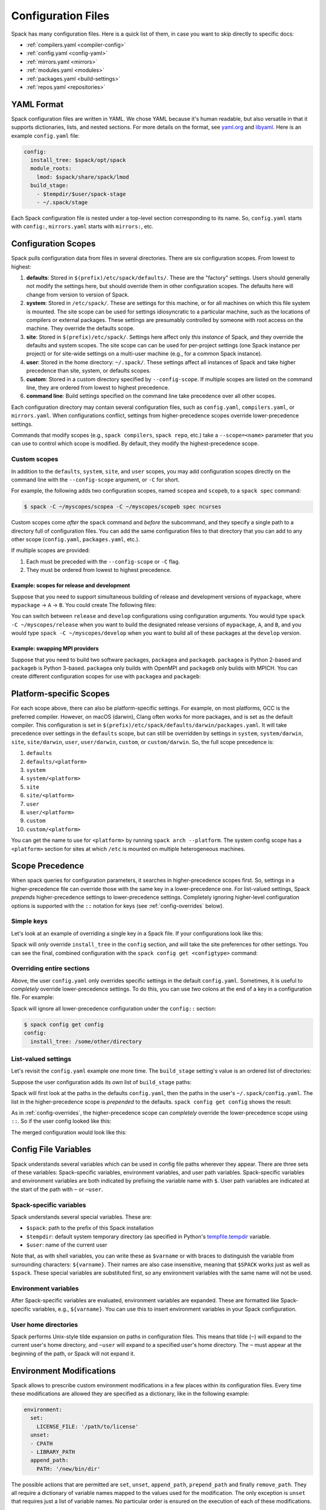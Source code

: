 .. Copyright 2013-2020 Lawrence Livermore National Security, LLC and other
   Spack Project Developers. See the top-level COPYRIGHT file for details.

   SPDX-License-Identifier: (Apache-2.0 OR MIT)

.. _configuration:

===================
Configuration Files
===================

Spack has many configuration files.  Here is a quick list of them, in
case you want to skip directly to specific docs:

* :ref:`compilers.yaml <compiler-config>`
* :ref:`config.yaml <config-yaml>`
* :ref:`mirrors.yaml <mirrors>`
* :ref:`modules.yaml <modules>`
* :ref:`packages.yaml <build-settings>`
* :ref:`repos.yaml <repositories>`

-----------
YAML Format
-----------

Spack configuration files are written in YAML.  We chose YAML because
it's human readable, but also versatile in that it supports dictionaries,
lists, and nested sections. For more details on the format, see `yaml.org
<http://yaml.org>`_ and `libyaml <http://pyyaml.org/wiki/LibYAML>`_.
Here is an example ``config.yaml`` file:

.. code-block:: yaml

   config:
     install_tree: $spack/opt/spack
     module_roots:
       lmod: $spack/share/spack/lmod
     build_stage:
       - $tempdir/$user/spack-stage
       - ~/.spack/stage

Each Spack configuration file is nested under a top-level section
corresponding to its name. So, ``config.yaml`` starts with ``config:``,
``mirrors.yaml`` starts with ``mirrors:``, etc.

.. _configuration-scopes:

--------------------
Configuration Scopes
--------------------

Spack pulls configuration data from files in several directories. There
are six configuration scopes. From lowest to highest:

#. **defaults**: Stored in ``$(prefix)/etc/spack/defaults/``. These are
   the "factory" settings. Users should generally not modify the settings
   here, but should override them in other configuration scopes. The
   defaults here will change from version to version of Spack.

#. **system**: Stored in ``/etc/spack/``. These are settings for this
   machine, or for all machines on which this file system is
   mounted. The site scope can be used for settings idiosyncratic to a
   particular machine, such as the locations of compilers or external
   packages. These settings are presumably controlled by someone with
   root access on the machine. They override the defaults scope.

#. **site**: Stored in ``$(prefix)/etc/spack/``. Settings here affect
   only *this instance* of Spack, and they override the defaults and system
   scopes.  The site scope can can be used for per-project settings (one
   Spack instance per project) or for site-wide settings on a multi-user
   machine (e.g., for a common Spack instance).

#. **user**: Stored in the home directory: ``~/.spack/``. These settings
   affect all instances of Spack and take higher precedence than site,
   system, or defaults scopes.

#. **custom**: Stored in a custom directory specified by ``--config-scope``.
   If multiple scopes are listed on the command line, they are ordered
   from lowest to highest precedence.

#. **command line**: Build settings specified on the command line take
   precedence over all other scopes.

Each configuration directory may contain several configuration files,
such as ``config.yaml``, ``compilers.yaml``, or ``mirrors.yaml``.  When
configurations conflict, settings from higher-precedence scopes override
lower-precedence settings.

Commands that modify scopes (e.g., ``spack compilers``, ``spack repo``,
etc.) take a ``--scope=<name>`` parameter that you can use to control
which scope is modified.  By default, they modify the highest-precedence
scope.

.. _custom-scopes:

^^^^^^^^^^^^^
Custom scopes
^^^^^^^^^^^^^

In addition to the ``defaults``, ``system``, ``site``, and ``user``
scopes, you may add configuration scopes directly on the command
line with the ``--config-scope`` argument, or ``-C`` for short.

For example, the following adds two configuration scopes, named
``scopea`` and ``scopeb``, to a ``spack spec`` command:

.. code-block:: console

   $ spack -C ~/myscopes/scopea -C ~/myscopes/scopeb spec ncurses

Custom scopes come *after* the ``spack`` command and *before* the
subcommand, and they specify a single path to a directory full of
configuration files. You can add the same configuration files to that
directory that you can add to any other scope (``config.yaml``,
``packages.yaml``, etc.).

If multiple scopes are provided:

#. Each must be preceded with the ``--config-scope`` or ``-C`` flag.
#. They must be ordered from lowest to highest precedence.

"""""""""""""""""""""""""""""""""""""""""""
Example: scopes for release and development
"""""""""""""""""""""""""""""""""""""""""""

Suppose that you need to support simultaneous building of release and
development versions of ``mypackage``, where ``mypackage`` -> ``A`` -> ``B``.
You could create The following files:

.. code-block:: yaml
   :caption: ~/myscopes/release/packages.yaml

   packages:
       mypackage:
           version: [1.7]
       A:
           version: [2.3]
       B:
           version: [0.8]

.. code-block:: yaml
   :caption: ~/myscopes/develop/packages.yaml

   packages:
       mypackage:
           version: [develop]
       A:
           version: [develop]
       B:
           version: [develop]

You can switch between ``release`` and ``develop`` configurations using
configuration arguments.  You would type ``spack -C ~/myscopes/release``
when you want to build the designated release versions of ``mypackage``,
``A``, and ``B``, and you would type ``spack -C ~/myscopes/develop`` when
you want to build all of these packages at the ``develop`` version.

"""""""""""""""""""""""""""""""
Example: swapping MPI providers
"""""""""""""""""""""""""""""""

Suppose that you need to build two software packages, ``packagea`` and
``packageb``. ``packagea`` is Python 2-based and ``packageb`` is Python
3-based. ``packagea`` only builds with OpenMPI and ``packageb`` only builds
with MPICH. You can create different configuration scopes for use with
``packagea`` and ``packageb``:

.. code-block:: yaml
   :caption: ~/myscopes/packgea/packages.yaml

   packages:
       python:
           version: [2.7.11]
       all:
           providers:
               mpi: [openmpi]

.. code-block:: yaml
   :caption: ~/myscopes/packageb/packages.yaml

   packages:
       python:
           version: [3.5.2]
       all:
           providers:
               mpi: [mpich]


.. _platform-scopes:

------------------------
Platform-specific Scopes
------------------------

For each scope above, there can also be platform-specific settings.
For example, on most platforms, GCC is the preferred compiler.
However, on macOS (darwin), Clang often works for more packages,
and is set as the default compiler. This configuration is set in
``$(prefix)/etc/spack/defaults/darwin/packages.yaml``. It will take
precedence over settings in the ``defaults`` scope, but can still be
overridden by settings in ``system``, ``system/darwin``, ``site``,
``site/darwin``, ``user``, ``user/darwin``, ``custom``, or
``custom/darwin``. So, the full scope precedence is:

#. ``defaults``
#. ``defaults/<platform>``
#. ``system``
#. ``system/<platform>``
#. ``site``
#. ``site/<platform>``
#. ``user``
#. ``user/<platform>``
#. ``custom``
#. ``custom/<platform>``

You can get the name to use for ``<platform>`` by running ``spack arch
--platform``. The system config scope has a ``<platform>`` section for
sites at which ``/etc`` is mounted on multiple heterogeneous machines.

----------------
Scope Precedence
----------------

When spack queries for configuration parameters, it searches in
higher-precedence scopes first. So, settings in a higher-precedence file
can override those with the same key in a lower-precedence one. For
list-valued settings, Spack *prepends* higher-precedence settings to
lower-precedence settings. Completely ignoring higher-level configuration
options is supported with the ``::`` notation for keys (see
:ref:`config-overrides` below).

^^^^^^^^^^^
Simple keys
^^^^^^^^^^^

Let's look at an example of overriding a single key in a Spack file. If
your configurations look like this:

.. code-block:: yaml
   :caption: $(prefix)/etc/spack/defaults/config.yaml

   config:
     install_tree: $spack/opt/spack
     module_roots:
       lmod: $spack/share/spack/lmod
     build_stage:
       - $tempdir/$user/spack-stage
       - ~/.spack/stage


.. code-block:: yaml
   :caption: ~/.spack/config.yaml

   config:
     install_tree: /some/other/directory


Spack will only override ``install_tree`` in the ``config`` section, and
will take the site preferences for other settings. You can see the
final, combined configuration with the ``spack config get <configtype>``
command:

.. code-block:: console
   :emphasize-lines: 3

   $ spack config get config
   config:
     install_tree: /some/other/directory
     module_roots:
       lmod: $spack/share/spack/lmod
     build_stage:
       - $tempdir/$user/spack-stage
       - ~/.spack/stage


.. _config-overrides:

^^^^^^^^^^^^^^^^^^^^^^^^^^
Overriding entire sections
^^^^^^^^^^^^^^^^^^^^^^^^^^

Above, the user ``config.yaml`` only overrides specific settings in the
default ``config.yaml``. Sometimes, it is useful to *completely*
override lower-precedence settings. To do this, you can use *two* colons
at the end of a key in a configuration file. For example:

.. code-block:: yaml
   :emphasize-lines: 1
   :caption: ~/.spack/config.yaml

   config::
     install_tree: /some/other/directory

Spack will ignore all lower-precedence configuration under the
``config::`` section:

.. code-block:: console

   $ spack config get config
   config:
     install_tree: /some/other/directory


^^^^^^^^^^^^^^^^^^^^
List-valued settings
^^^^^^^^^^^^^^^^^^^^

Let's revisit the ``config.yaml`` example one more time. The
``build_stage`` setting's value is an ordered list of directories:

.. code-block:: yaml
   :caption: $(prefix)/etc/spack/defaults/config.yaml

   build_stage:
     - $tempdir/$user/spack-stage
     - ~/.spack/stage


Suppose the user configuration adds its *own* list of ``build_stage``
paths:

.. code-block:: yaml
   :caption: ~/.spack/config.yaml

   build_stage:
     - /lustre-scratch/$user/spack
     - ~/mystage


Spack will first look at the paths in the defaults ``config.yaml``, then the
paths in the user's ``~/.spack/config.yaml``. The list in the
higher-precedence scope is *prepended* to the defaults. ``spack config
get config`` shows the result:

.. code-block:: console
   :emphasize-lines: 7-10

   $ spack config get config
   config:
     install_tree: /some/other/directory
     module_roots:
       lmod: $spack/share/spack/lmod
     build_stage:
       - /lustre-scratch/$user/spack
       - ~/mystage
       - $tempdir/$user/spack-stage
       - ~/.spack/stage


As in :ref:`config-overrides`, the higher-precedence scope can
*completely* override the lower-precedence scope using ``::``. So if the
user config looked like this:

.. code-block:: yaml
   :emphasize-lines: 1
   :caption: ~/.spack/config.yaml

   build_stage::
     - /lustre-scratch/$user/spack
     - ~/mystage


The merged configuration would look like this:

.. code-block:: console
   :emphasize-lines: 7-8

   $ spack config get config
   config:
     install_tree: /some/other/directory
     module_roots:
       lmod: $spack/share/spack/lmod
     build_stage:
       - /lustre-scratch/$user/spack
       - ~/mystage


.. _config-file-variables:

---------------------
Config File Variables
---------------------

Spack understands several variables which can be used in config file
paths wherever they appear. There are three sets of these variables:
Spack-specific variables, environment variables, and user path
variables. Spack-specific variables and environment variables are both
indicated by prefixing the variable name with ``$``. User path variables
are indicated at the start of the path with ``~`` or ``~user``.

^^^^^^^^^^^^^^^^^^^^^^^^
Spack-specific variables
^^^^^^^^^^^^^^^^^^^^^^^^

Spack understands several special variables. These are:

* ``$spack``: path to the prefix of this Spack installation
* ``$tempdir``: default system temporary directory (as specified in
  Python's `tempfile.tempdir
  <https://docs.python.org/2/library/tempfile.html#tempfile.tempdir>`_
  variable.
* ``$user``: name of the current user

Note that, as with shell variables, you can write these as ``$varname``
or with braces to distinguish the variable from surrounding characters:
``${varname}``. Their names are also case insensitive, meaning that
``$SPACK`` works just as well as ``$spack``. These special variables are
substituted first, so any environment variables with the same name will
not be used.

^^^^^^^^^^^^^^^^^^^^^
Environment variables
^^^^^^^^^^^^^^^^^^^^^

After Spack-specific variables are evaluated, environment variables are
expanded. These are formatted like Spack-specific variables, e.g.,
``${varname}``. You can use this to insert environment variables in your
Spack configuration.

^^^^^^^^^^^^^^^^^^^^^
User home directories
^^^^^^^^^^^^^^^^^^^^^

Spack performs Unix-style tilde expansion on paths in configuration
files. This means that tilde (``~``) will expand to the current user's
home directory, and ``~user`` will expand to a specified user's home
directory. The ``~`` must appear at the beginning of the path, or Spack
will not expand it.

.. _configuration_environment_variables:

-------------------------
Environment Modifications
-------------------------

Spack allows to prescribe custom environment modifications in a few places
within its configuration files. Every time these modifications are allowed
they are specified as a dictionary, like in the following example:

.. code-block:: yaml

   environment:
     set:
       LICENSE_FILE: '/path/to/license'
     unset:
     - CPATH
     - LIBRARY_PATH
     append_path:
       PATH: '/new/bin/dir'

The possible actions that are permitted are ``set``, ``unset``, ``append_path``,
``prepend_path`` and finally ``remove_path``. They all require a dictionary
of variable names mapped to the values used for the modification.
The only exception is ``unset`` that requires just a list of variable names.
No particular order is ensured on the execution of each of these modifications.

----------------------------
Seeing Spack's Configuration
----------------------------

With so many scopes overriding each other, it can sometimes be difficult
to understand what Spack's final configuration looks like.

Spack provides two useful ways to view the final "merged" version of any
configuration file: ``spack config get`` and ``spack config blame``.

.. _cmd-spack-config-get:

^^^^^^^^^^^^^^^^^^^^
``spack config get``
^^^^^^^^^^^^^^^^^^^^

``spack config get`` shows a fully merged configuration file, taking into
account all scopes. For example, to see the fully merged
``config.yaml``, you can type:

.. code-block:: console

   $ spack config get config
   config:
     debug: false
     checksum: true
     verify_ssl: true
     dirty: false
     build_jobs: 8
     install_tree: $spack/opt/spack
     template_dirs:
     - $spack/templates
     directory_layout: {architecture}/{compiler.name}-{compiler.version}/{name}-{version}-{hash}
     module_roots:
       tcl: $spack/share/spack/modules
       lmod: $spack/share/spack/lmod
     build_stage:
     - $tempdir/$user/spack-stage
     - ~/.spack/stage
     - $spack/var/spack/stage
     source_cache: $spack/var/spack/cache
     misc_cache: ~/.spack/cache
     locks: true

Likewise, this will show the fully merged ``packages.yaml``:

.. code-block:: console

   $ spack config get packages

You can use this in conjunction with the ``-C`` / ``--config-scope`` argument to
see how your scope will affect Spack's configuration:

.. code-block:: console

   $ spack -C /path/to/my/scope config get packages


.. _cmd-spack-config-blame:

^^^^^^^^^^^^^^^^^^^^^^
``spack config blame``
^^^^^^^^^^^^^^^^^^^^^^

``spack config blame`` functions much like ``spack config get``, but it
shows exactly which configuration file each preference came from. If you
do not know why Spack is behaving a certain way, this can help you track
down the problem:

.. code-block:: console

   $ spack --insecure -C ./my-scope -C ./my-scope-2 config blame config
   ==> Warning: You asked for --insecure. Will NOT check SSL certificates.
   ---                                                   config:
   _builtin                                                debug: False
   /home/myuser/spack/etc/spack/defaults/config.yaml:72    checksum: True
   command_line                                            verify_ssl: False
   ./my-scope-2/config.yaml:2                              dirty: False
   _builtin                                                build_jobs: 8
   ./my-scope/config.yaml:2                                install_tree: /path/to/some/tree
   /home/myuser/spack/etc/spack/defaults/config.yaml:23    template_dirs:
   /home/myuser/spack/etc/spack/defaults/config.yaml:24    - $spack/templates
   /home/myuser/spack/etc/spack/defaults/config.yaml:28    directory_layout: {architecture}/{compiler.name}-{compiler.version}/{name}-{version}-{hash}
   /home/myuser/spack/etc/spack/defaults/config.yaml:32    module_roots:
   /home/myuser/spack/etc/spack/defaults/config.yaml:33      tcl: $spack/share/spack/modules
   /home/myuser/spack/etc/spack/defaults/config.yaml:34      lmod: $spack/share/spack/lmod
   /home/myuser/spack/etc/spack/defaults/config.yaml:49    build_stage:
   /home/myuser/spack/etc/spack/defaults/config.yaml:50    - $tempdir/$user/spack-stage
   /home/myuser/spack/etc/spack/defaults/config.yaml:51    - ~/.spack/stage
   /home/myuser/spack/etc/spack/defaults/config.yaml:52    - $spack/var/spack/stage
   /home/myuser/spack/etc/spack/defaults/config.yaml:57    source_cache: $spack/var/spack/cache
   /home/myuser/spack/etc/spack/defaults/config.yaml:62    misc_cache: ~/.spack/cache
   /home/myuser/spack/etc/spack/defaults/config.yaml:86    locks: True

You can see above that the ``build_jobs`` and ``debug`` settings are
built in and are not overridden by a configuration file. The
``verify_ssl`` setting comes from the ``--insceure`` option on the
command line. ``dirty`` and ``install_tree`` come from the custom
scopes ``./my-scope`` and ``./my-scope-2``, and all other configuration
options come from the default configuration files that ship with Spack.
